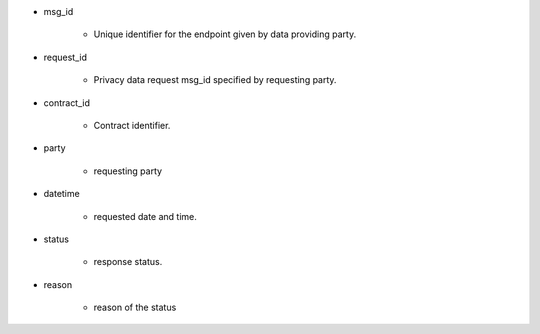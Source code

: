 * msg_id

    * Unique identifier for the endpoint given by data providing party.

* request_id  

    * Privacy data request msg_id specified by requesting party. 

* contract_id

    * Contract identifier. 

* party
    
    * requesting party 

* datetime

    * requested date and time.

* status
    
    * response status. 

* reason

    * reason of the status
